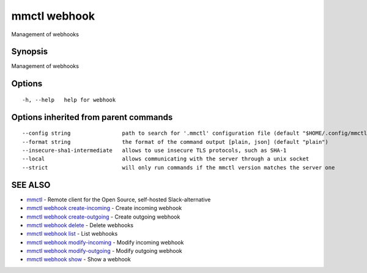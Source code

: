 .. _mmctl_webhook:

mmctl webhook
-------------

Management of webhooks

Synopsis
~~~~~~~~


Management of webhooks

Options
~~~~~~~

::

  -h, --help   help for webhook

Options inherited from parent commands
~~~~~~~~~~~~~~~~~~~~~~~~~~~~~~~~~~~~~~

::

      --config string                path to search for '.mmctl' configuration file (default "$HOME/.config/mmctl")
      --format string                the format of the command output [plain, json] (default "plain")
      --insecure-sha1-intermediate   allows to use insecure TLS protocols, such as SHA-1
      --local                        allows communicating with the server through a unix socket
      --strict                       will only run commands if the mmctl version matches the server one

SEE ALSO
~~~~~~~~

* `mmctl <mmctl.rst>`_ 	 - Remote client for the Open Source, self-hosted Slack-alternative
* `mmctl webhook create-incoming <mmctl_webhook_create-incoming.rst>`_ 	 - Create incoming webhook
* `mmctl webhook create-outgoing <mmctl_webhook_create-outgoing.rst>`_ 	 - Create outgoing webhook
* `mmctl webhook delete <mmctl_webhook_delete.rst>`_ 	 - Delete webhooks
* `mmctl webhook list <mmctl_webhook_list.rst>`_ 	 - List webhooks
* `mmctl webhook modify-incoming <mmctl_webhook_modify-incoming.rst>`_ 	 - Modify incoming webhook
* `mmctl webhook modify-outgoing <mmctl_webhook_modify-outgoing.rst>`_ 	 - Modify outgoing webhook
* `mmctl webhook show <mmctl_webhook_show.rst>`_ 	 - Show a webhook

